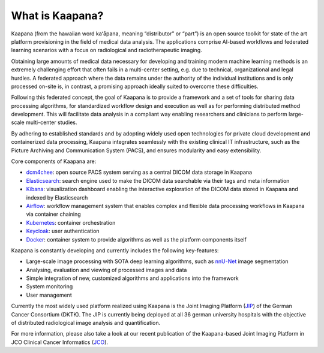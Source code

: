 .. _what_is_kaapana:

What is Kaapana?
=================================
Kaapana (from the hawaiian word kaʻāpana, meaning “distributor” or “part”) is an open source toolkit for state of the art platform provisioning in the field of medical data analysis. The applications comprise  AI-based workflows and federated learning scenarios with a focus on radiological and radiotherapeutic imaging. 

Obtaining large amounts of medical data necessary for developing and training modern machine learning methods is an extremely challenging effort that often fails in a multi-center setting, e.g. due to technical, organizational and legal hurdles. A federated approach where the data remains under the authority of  the individual institutions and is only processed on-site is, in contrast, a promising approach ideally suited to overcome these difficulties.

Following this federated concept, the goal of Kaapana is to provide a framework and a set of tools for sharing data processing algorithms, for standardized workflow design and execution as well as for performing distributed method development. This will facilitate  data analysis in a compliant way enabling researchers and clinicians to perform large-scale multi-center studies.

By adhering to established standards and by adopting widely used open technologies for private cloud development and containerized data processing, Kaapana integrates seamlessly with the existing clinical IT infrastructure, such as the Picture Archiving and Communication System (PACS), and ensures modularity and easy extensibility.


Core components of Kaapana are:

- dcm4chee_: open source PACS system serving as a central DICOM data storage in Kaapana
- Elasticsearch_: search engine used to make the DICOM data searchable via their tags and meta information
- Kibana_: visualization dashboard enabling the interactive exploration of the DICOM data stored in Kaapana and indexed by Elasticsearch
- Airflow_: workflow management system that enables complex and flexible data processing workflows in Kaapana via container chaining
- Kubernetes_: container orchestration
- Keycloak_: user authentication

- Docker_: container system to provide algorithms as well as the platform components itself

Kaapana is constantly developing and currently includes the following key-features:

- Large-scale image processing with SOTA deep learning algorithms, such as nnU-Net_ image segmentation 
- Analysing, evaluation and viewing of processed images and data
- Simple integration of new, customized algorithms and applications into the framework
- System monitoring

- User management

Currently the most widely used platform realized using Kaapana is the Joint Imaging Platform (JIP_) of the German Cancer Consortium (DKTK). The JIP  is currently being deployed at all 36 german university hospitals with the objective of distributed radiological image analysis and quantification.

For more information, please also take a look at our recent publication of the Kaapana-based Joint Imaging Platform in JCO Clinical Cancer Informatics (JCO_).

.. _dcm4chee: https://www.dcm4che.org/
.. _Elasticsearch: https://www.elastic.co/de/elasticsearch/
.. _Kibana: https://www.elastic.co/de/kibana/
.. _Airflow: https://airflow.apache.org/
.. _Kubernetes: https://kubernetes.io/
.. _Keycloak: https://www.keycloak.org/
.. _Docker: https://www.docker.com/
.. _nnU-Net: https://github.com/MIC-DKFZ/nnunet
.. _JIP: https://jip.dktk.dkfz.de/jiphomepage/
.. _JCO: https://ascopubs.org/doi/pdf/10.1200/CCI.20.00045
